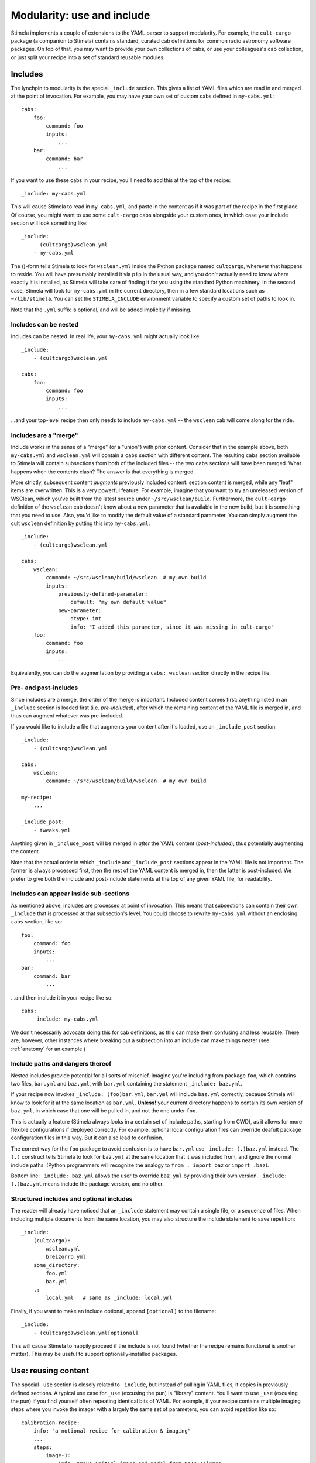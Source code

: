 .. highlight: yml
.. _include:

Modularity: use and include
###########################

Stimela implements a couple of extensions to the YAML parser to support modularity. For example, the ``cult-cargo`` package (a companion to Stimela) contains standard, curated cab definitions for common radio astronomy software packages. On top of that, you may want to provide your own collections of cabs, or use your colleagues's cab collection, or just split your recipe into a set of standard reusable modules.

Includes
--------

The lynchpin to modularity is the special ``_include`` section. This gives a list of YAML files which are read in and merged at the point of invocation. For example, you may have your own set of custom cabs defined in ``my-cabs.yml``::

    cabs:
        foo:
            command: foo
            inputs:
                ...
        bar:
            command: bar
                ...

If you want to use these cabs in your recipe, you'll need to add this at the top of the recipe::

    _include: my-cabs.yml

This will cause Stimela to read in ``my-cabs.yml``, and paste in the content as if it was part of the recipe in the first place. Of course, you might want to use some ``cult-cargo`` cabs alongside your custom ones, in which case your include section will look something like::

    _include: 
        - (cultcargo)wsclean.yml
        - my-cabs.yml

The ()-form tells Stimela to look for ``wsclean.yml`` inside the Python package named ``cultcargo``, wherever that happens to reside. You will have presumably installed it via ``pip`` in the usual way, and you don't actually need to know where exactly it is installed, as Stimela will take care of finding it for you using the standard Python machinery. In the second case, Stimela will look for ``my-cabs.yml`` in the current directory, then in a few standard locations such as ``~/lib/stimela``. You can set the ``STIMELA_INCLUDE`` environment variable to specify a custom set of paths to look in.

Note that the ``.yml`` suffix is optional, and will be added implicitly if missing.

Includes can be nested
^^^^^^^^^^^^^^^^^^^^^^

Includes can be nested. In real life, your ``my-cabs.yml`` might actually look like::

    _include:
        - (cultcargo)wsclean.yml

    cabs:
        foo:
            command: foo
            inputs:
                ...

...and your top-level recipe then only needs to include ``my-cabs.yml`` -- the ``wsclean`` cab will come along for the ride.  

Includes are a "merge"
^^^^^^^^^^^^^^^^^^^^^^
.. _include_merge:


Include works in the sense of a "merge" (or a "union") with prior content. Consider that in the example above, both ``my-cabs.yml`` and ``wsclean.yml`` will contain a ``cabs`` section with different content. The resulting ``cabs`` section available to Stimela will contain subsections from both of the included files -- the two ``cabs`` sections will have been merged. What happens when the contents clash? The answer is that everything is merged. 

More strictly, subsequent content *augments* previously included content: section content is merged, while any "leaf" items are overwritten. This is a very powerful feature. For example, imagine that you want to try an unreleased version of WSClean, which you've built from the latest source under ``~/src/wsclean/build``. Furthermore, the ``cult-cargo`` definition of the ``wsclean`` cab doesn't know about a new parameter that is available in the new build, but it is something that you need to use. Also, you'd like to modify the default value of a standard parameter. You can simply augment the cult ``wsclean`` definition by putting this into ``my-cabs.yml``::

    
    _include:
        - (cultcargo)wsclean.yml

    cabs:
        wsclean:
            command: ~/src/wsclean/build/wsclean  # my own build
            inputs:
                previously-defined-paramater:
                    default: "my own default value"
                new-parameter:
                    dtype: int 
                    info: "I added this parameter, since it was missing in cult-cargo"
        foo:
            command: foo
            inputs:
                ...

Equivalently, you can do the augmentation by providing a ``cabs: wsclean`` section directly in the recipe file.

Pre- and post-includes
^^^^^^^^^^^^^^^^^^^^^^

Since includes are a merge, the order of the merge is important. Included content comes first: anything listed in an ``_include`` section is loaded first (i.e. *pre-included*), after which the remaining content of the YAML file is merged in, and thus can augment whatever was pre-included. 

If you would like to include a file that augments your content after it's loaded, use an ``_include_post`` section::

    _include:
        - (cultcargo)wsclean.yml

    cabs:
        wsclean:
            command: ~/src/wsclean/build/wsclean  # my own build

    my-recipe:
        ...

    _include_post:
        - tweaks.yml

Anything given in ``_include_post`` will be merged in *after* the YAML content (*post-included*), thus potentially augmenting the content.

Note that the actual order in which ``_include`` and ``_include_post`` sections appear in the YAML file is not important. The former is always processed first, then the rest of the YAML content is merged in, then the latter is post-included. We prefer to give both the include and post-include statements at the top of any given YAML file, for readability.

Includes can appear inside sub-sections
^^^^^^^^^^^^^^^^^^^^^^^^^^^^^^^^^^^^^^^

As mentioned above, includes are processed at point of invocation. This means that subsections can contain their own ``_include`` that is processed at that subsection's level. You could choose to rewrite ``my-cabs.yml`` without an enclosing ``cabs`` section, like so::

    foo:
        command: foo
        inputs:
            ...
    bar:
        command: bar
            ...

...and then include it in your recipe like so::

    cabs:
        _include: my-cabs.yml

We don't necessarily advocate doing this for cab definitions, as this can make them confusing and less reusable. There are, however, other instances where breaking out a subsection into an include can make things neater (see :ref:`anatomy` for an example.)

Include paths and dangers thereof
^^^^^^^^^^^^^^^^^^^^^^^^^^^^^^^^^

Nested includes provide potential for all sorts of mischief. Imagine you're including from package ``foo``, which contains two files, ``bar.yml`` and ``baz.yml``, with ``bar.yml`` containing the statement ``_include: baz.yml``.

If your recipe now invokes ``_include: (foo)bar.yml``, ``bar.yml`` will include ``baz.yml`` correctly, because Stimela will know to look for it at the same location as ``bar.yml``. **Unless!** your current directory happens to contain its own version of ``baz.yml``, in which case that one will be pulled in, and not the one under ``foo``.

This is actually a feature (Stimela always looks in a certain set of include paths, starting from CWD), as it allows for more flexible configurations if deployed correctly. For example, optional local configuration files can override deafult package configuration files in this way. But it can also lead to confusion.

The correct way for the ``foo`` package to avoid confusion is to have ``bar.yml`` use ``_include: (.)baz.yml`` instead. The ``(.)`` construct tells Stimela to look for ``baz.yml`` at the same location that it was included from, and ignore the normal include paths. (Python programmers will recognize the analogy to ``from . import baz`` or ``import .baz``).

Bottom line: ``_include: baz.yml`` allows the user to override ``baz.yml`` by providing their own version. ``_include: (.)baz.yml`` means include the package version, and no other.

Structured includes and optional includes
^^^^^^^^^^^^^^^^^^^^^^^^^^^^^^^^^^^^^^^^^

The reader will already have noticed that an ``_include`` statement may contain a single file, or a sequence of files. When including 
multiple documents from the same location, you may also structure the include statement to save repetition::

    _include:
        (cultcargo):
            wsclean.yml
            breizorro.yml
        some_directory:
            foo.yml
            bar.yml
        .:
            local.yml   # same as _include: local.yml

Finally, if you want to make an include optional, append ``[optional]`` to the filename::

    _include:
        - (cultcargo)wsclean.yml[optional]

This will cause Stimela to happily proceed if the include is not found (whether the recipe remains functional is another matter). This may be useful to support optionally-installed packages.


Use: reusing content
--------------------

.. _use_statement:

The special ``_use`` section is closely related to ``_include``, but instead of pulling in YAML files, it copies in previously defined sections. A typical use case for ``_use`` (excusing the pun) is "library" content. You'll want to use ``_use`` (excusing the pun) if you find yourself often repeating identical bits of YAML. For example, if your recipe contains multiple imaging steps where you invoke the imager with a largely the same set of parameters, you can avoid repetition like so::

    calibration-recipe:
        info: "a notional recipe for calibration & imaging"
        ...
        steps:
            image-1:
                info: "make initial image and model from DATA column"
                cab: imager-tool
                params:
                    ms: =recipe.ms
                    mode: image
                    size: =recipe.image-size * 2
                    column: DATA
                    output.image: '{recipe.image-name}.image-{info.suffix}-{current.size:05d}.fits'
                    output.model: '{recipe.image-name}.model-{info.suffix}.fits'
            ...
            image-2:
                _use: calibration-recipe.steps.image-1
                info: "make image from calibrated data column"
                params:
                    column: =steps.calibrate.output.column
                    output.image: '{recipe.image-name}.image-{info.suffix}.fits'

Here, the definition of the ``image-1`` step is copied over into ``image-2``, then tweaked. Note how the merge-and-augment semantics are exactly the same as for ``_include``. That is, subsections are merged, and "leaf" values are modified. 

Note that ``_use`` will accept either a single string, or a sequence of strings. In the latter case, the sequence is treated as multiple ections names, which are all merged together in the given order.

An alternative way to modularize the above is to use the standard ``lib`` namespace of Stimela. In particular, ``lib.steps`` is meant to contain reusable step definitions. You could recast the above in terms of a "standard" imager invocation, by incuding something like this in ``my-cabs.yml``::

    lib:
        steps:
            standard-imaging:
                cab: imager-tool
                params:
                    ms: =recipe.ms
                    mode: image
                    output.image: '{recipe.image-name}.image-{info.suffix}-{current.size:05d}.fits'
                    output.model: '{recipe.image-name}.model-{info.suffix}.fits'

Your recipe file could then reuse this step definition like so::

    calibration-recipe:
        info: "a notional recipe for calibration & imaging"
        ...
        steps:
            image-1:
                _use: lib.steps.standard-imaging
                info: "make initial image and model from DATA column"
                params:
                    size: =recipe.image-size * 2
                    column: DATA
            ...
            image-2:
                _use: lib.steps.standard-imaging
                info: "make image from calibrated data column"
                params:
                    column: =steps.calibrate.output.column


Scrubs
------

The sharp-eyed reader will have spotted one limitation to the merge-and-augment semantics of ``_include`` and ``_use``. Any subsections brought in by these statements can be added to, and leaf items can be overwitten, but it's one-way traffic -- nothing can be removed.

The ``_scrub`` keyword is provided to overcome this restriction. Any section listed in ``_scrub`` will be removed from anything brought in by ``_include`` or ``_use``. A (rather futile) example would be::

    _include:
        - (cultcargo)wsclean.yml
    _scrub:
        - cabs.wsclean

This will pull in the (presumed) WSClean definition from ``cult-cargo``, them proceed to remove it (presumably remove it, as the cult definiton could contain more than than ``cabs.wsclean``). A somewhat more useful example would be if one wanted to completely redefine a WSClean input (as opposed to tweaking the standard definition, as above)::

    _include:
        - (cult-cargo)wsclean.yml
    _scrub:
        - cabs.wsclean.inputs.redefined-parameter

    cabs:
        wsclean:
            inputs:
                redefined-parameter:
                    dtype: int
                    default: 0
                    info: "this input is redefined from scratch"

Scrubbing tends to be even more useful in step definitions. If one wanted to define a step based on a previous step (or a template from ``lib.steps``), *minus* some parameters, *plus* some parameters, ``_scrub`` is the way to do it.


Best practices?
---------------

The ``_use`` and ``_include`` features offer one a lot of rope, and even as the developers, we are still figuring out the best ways of deploying them. Modularity is more often a matter of custom and taste. We can only offer general advise:

* Repetition is annoying, and tends to lead to cut-and-paste, which often leads to errors. Use the ``lib`` namespace with ``_use`` and ``_include``! 

* "Make everything as simple as possible, but not simpler." *(Albert Einstein.)* Which is a fine ethos, but then "Radio interferometry is death by a million papercuts." *(Jan Noordam.)* And finally, "Code is read more often than it is written." *(Guido van Rossum.)* So, considering these pearls of wisdom from a German and two Dutchmen:

  * A good top-level recipe should convey the essense of what is being done, without going into unnecessary detail.

  * Detail should be hidden in ``lib`` and brought in via ``_use`` and ``_include``.

  * ...but without overuse (pardon the pun). One should not need to dive through multiple levels of include files to figure out where a particular step's parameter is coming from. A single level is OK, two levels or more need to be considered carefully.

  * Tweaking things like cab definitions at the recipe level is simple and powerful, and can be necessary, but again, don't overuse it. 

Deployed sensibly, ``_use`` and ``_include`` provide ways of specifying common settings in a single place. Following the "plurality of means to peel a feline" ethos, Stimela provides other ways, such as :ref:`assign` and :ref:`aliases`. Again, we do no mean to 
suggest a single one, but rather leave it to experience to come up with :ref:`best_practices`. 

As far as basic modularity goes, a sensible workflow that works well for one of the developers runs as follows:

  * Project-specific recipes live in their own repository, along with a few project-specific cab and step definitions (e.g. ``rrat-cabs.yml``).
  * More generic cab definitions live in a separate repository (https://github.com/o-smirnov/omstimelation). The project-specific cabs include this as ``_include: omstimelation/oms-cabs.yml``.
  * ``oms-cabs.yml`` includes ``cult-cargo``.
  * Cab definitions can eventually be promoted "upstream". Some project-specific tools that were initially wrapped in ``rrat-cabs.yml`` eventually get generic enough to graduate to ``omstimelation``. From there, if they are even more generally useful, they can be considered for promotion to ``cult-cargo``.



